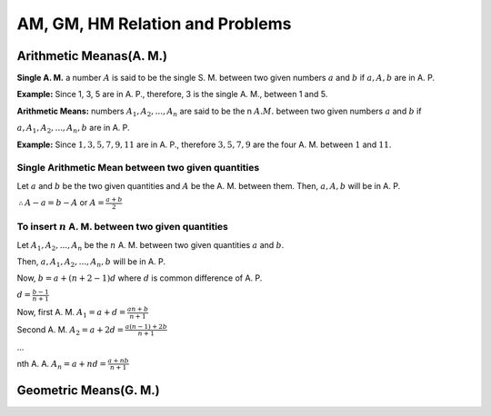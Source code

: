 AM, GM, HM Relation and Problems
********************************

Arithmetic Meanas(A. M.)
========================
**Single A. M.** a number :math:`A` is said to be the single S. M. between two given numbers :math:`a` and :math:`b` if :math:`a, A,
b` are in A. P.

**Example:** Since 1, 3, 5 are in A. P., therefore, 3 is the single A. M., between 1 and 5.

**Arithmetic Means:** numbers :math:`A_1, A_2, ..., A_n` are said to be the n :math:`A. M.` between two given numbers :math:`a` and
:math:`b` if

:math:`a, A_1, A_2, ..., A_n, b` are in A. P.

**Example:** Since :math:`1, 3, 5, 7, 9, 11` are in A. P., therefore :math:`3, 5, 7, 9` are the four A. M. between :math:`1` and
:math:`11`.

Single Arithmetic Mean between two given quantities
---------------------------------------------------
Let :math:`a` and :math:`b` be the two given quantities and :math:`A` be the A. M. between them. Then, :math:`a, A, b` will be
in A. P.

:math:`\therefore A - a = b - A` or :math:`A = \frac{a + b}{2}`

To insert :math:`n` A. M. between two given quantities
------------------------------------------------------
Let :math:`A_1, A_2, ..., A_n` be the :math:`n` A. M. between two given quantities :math:`a` and :math:`b`.

Then, :math:`a, A_1, A_2, ..., A_n, b` will be in A. P.

Now, :math:`b = a + (n + 2 - 1)d` where :math:`d` is common difference of A. P.

:math:`d = \frac{b - 1}{n + 1}`

Now, first A. M. :math:`A_1 = a + d = \frac{an + b}{n + 1}`

Second A. M. :math:`A_2 = a + 2d = \frac{a(n - 1) + 2b}{n + 1}`

...

nth A. A. :math:`A_n = a + nd = \frac{a + nb}{n + 1}`

Geometric Means(G. M.)
======================
